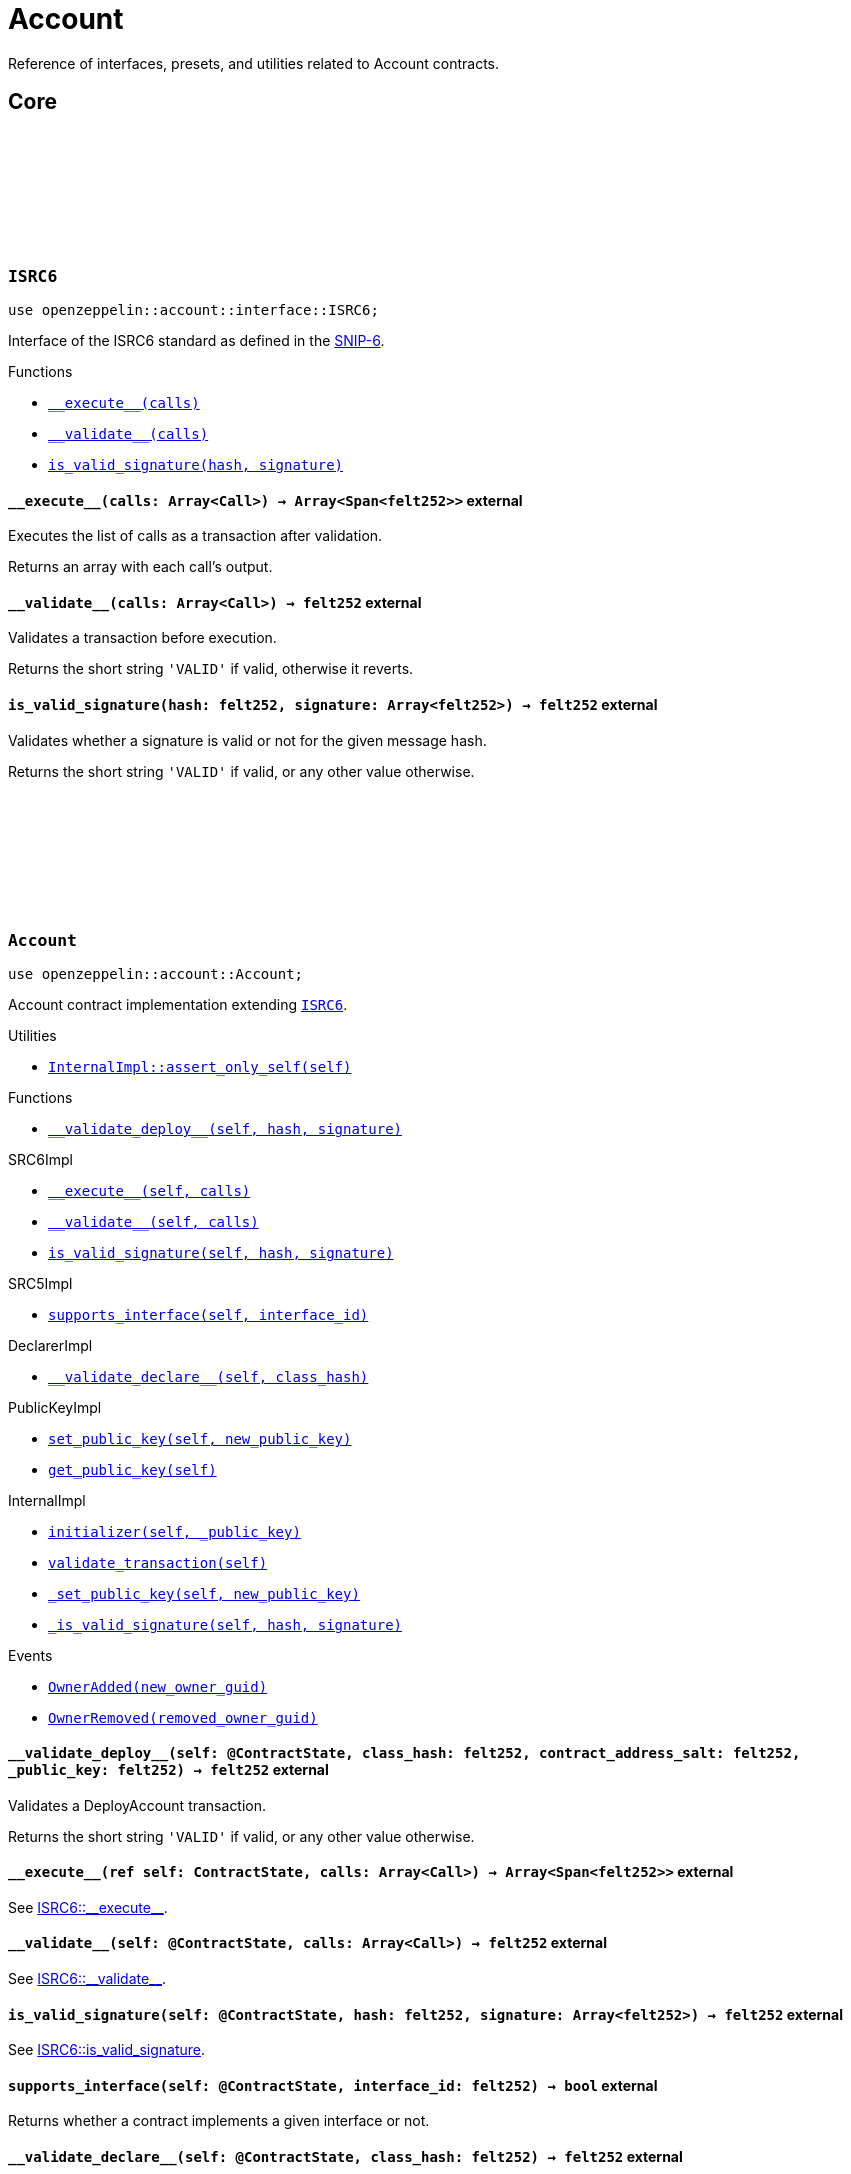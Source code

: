 :github-icon: pass:[<svg class="icon"><use href="#github-icon"/></svg>]
:snip6: https://github.com/ericnordelo/SNIPs/blob/feat/standard-account/SNIPS/snip-6.md[SNIP-6]

= Account

Reference of interfaces, presets, and utilities related to Account contracts.

== Core

[.contract]
[[ISRC6]]
=== `++ISRC6++` link:https://github.com/OpenZeppelin/cairo-contracts/blob/cairo-2/src/account/interface.cairo#L12[{github-icon},role=heading-link]

[.hljs-theme-light.nopadding]
```javascript
use openzeppelin::account::interface::ISRC6;
```

Interface of the ISRC6 standard as defined in the {snip6}.


[.contract-index]
.Functions
--
* xref:#ISRC6-\\__execute__[`++__execute__(calls)++`]
* xref:#ISRC6-\\__validate__[`++__validate__(calls)++`]
* xref:#ISRC6-is_valid_signature[`++is_valid_signature(hash, signature)++`]
--

[.contract-item]
[[ISRC6-__execute__]]
==== `[.contract-item-name]#++__execute__++#++(calls: Array<Call>) → Array<Span<felt252>>++` [.item-kind]#external#

Executes the list of calls as a transaction after validation.

Returns an array with each call's output.

[.contract-item]
[[ISRC6-__validate__]]
==== `[.contract-item-name]#++__validate__++#++(calls: Array<Call>) → felt252++` [.item-kind]#external#

Validates a transaction before execution.

Returns the short string `'VALID'` if valid, otherwise it reverts.

[.contract-item]
[[ISRC6-is_valid_signature]]
==== `[.contract-item-name]#++is_valid_signature++#++(hash: felt252, signature: Array<felt252>) → felt252++` [.item-kind]#external#

Validates whether a signature is valid or not for the given message hash.

Returns the short string `'VALID'` if valid, or any other value otherwise.

[.contract]
[[Account]]
=== `++Account++` link:https://github.com/OpenZeppelin/cairo-contracts/blob/cairo-2/src/account/account.cairo#L27[{github-icon},role=heading-link]

:OwnerAdded: xref:Account-OwnerAdded[OwnerAdded]
:OwnerRemoved: xref:Account-OwnerRemoved[OwnerRemoved]

[.hljs-theme-light.nopadding]
```javascript
use openzeppelin::account::Account;
```
Account contract implementation extending xref:ISRC6[`ISRC6`].

[.contract-index]
.Utilities
--
* xref:#Account-assert_only_self[`++InternalImpl::assert_only_self(self)++`]
--

[.contract-index]
.Functions
--
* xref:#Account-\\__validate_deploy__[`++__validate_deploy__(self, hash, signature)++`]

[.contract-subindex-inherited]
.SRC6Impl

* xref:#Account-\\__execute__[`++__execute__(self, calls)++`]
* xref:#Account-\\__validate__[`++__validate__(self, calls)++`]
* xref:#Account-is_valid_signature[`++is_valid_signature(self, hash, signature)++`]

[.contract-subindex-inherited]
.SRC5Impl

* xref:#Account-supports_interface[`++supports_interface(self, interface_id)++`]

[.contract-subindex-inherited]
.DeclarerImpl

* xref:#Account-\\__validate_declare__[`++__validate_declare__(self, class_hash)++`]

[.contract-subindex-inherited]
.PublicKeyImpl

* xref:#Account-set_public_key[`++set_public_key(self, new_public_key)++`]
* xref:#Account-get_public_key[`++get_public_key(self)++`]

[.contract-subindex-inherited]
.InternalImpl

* xref:#Account-initializer[`++initializer(self, _public_key)++`]
* xref:#Account-validate_transaction[`++validate_transaction(self)++`]
* xref:#Account-_set_public_key[`++_set_public_key(self, new_public_key)++`]
* xref:#Account-_is_valid_signature[`++_is_valid_signature(self, hash, signature)++`]
--

[.contract-index]
.Events
--
* xref:#Account-OwnerAdded[`++OwnerAdded(new_owner_guid)++`]
* xref:#Account-OwnerRemoved[`++OwnerRemoved(removed_owner_guid)++`]
--

[.contract-item]
[[Account-__validate_deploy__]]
==== `[.contract-item-name]#++__validate_deploy__++#++(self: @ContractState, class_hash: felt252, contract_address_salt: felt252, _public_key: felt252) → felt252++` [.item-kind]#external#

Validates a DeployAccount transaction.

Returns the short string `'VALID'` if valid, or any other value otherwise.

[.contract-item]
[[Account-__execute__]]
==== `[.contract-item-name]#++__execute__++#++(ref self: ContractState, calls: Array<Call>) → Array<Span<felt252>>++` [.item-kind]#external#

See xref:ISRC6-\\__execute__[ISRC6::\\__execute__].

[.contract-item]
[[Account-__validate__]]
==== `[.contract-item-name]#++__validate__++#++(self: @ContractState, calls: Array<Call>) → felt252++` [.item-kind]#external#

See xref:ISRC6-\\__validate__[ISRC6::\\__validate__].

[.contract-item]
[[Account-is_valid_signature]]
==== `[.contract-item-name]#++is_valid_signature++#++(self: @ContractState, hash: felt252, signature: Array<felt252>) → felt252++` [.item-kind]#external#

See xref:ISRC6-is_valid_signature[ISRC6::is_valid_signature].

[.contract-item]
[[Account-supports_interface]]
==== `[.contract-item-name]#++supports_interface++#++(self: @ContractState, interface_id: felt252) → bool++` [.item-kind]#external#

Returns whether a contract implements a given interface or not.

[.contract-item]
[[Account-__validate_declare__]]
==== `[.contract-item-name]#++__validate_declare__++#++(self: @ContractState, class_hash: felt252) → felt252++` [.item-kind]#external#

Validates a Declare transaction.

Returns the short string `'VALID'` if valid, or any other value otherwise.

[.contract-item]
[[Account-set_public_key]]
==== `[.contract-item-name]#++set_public_key++#++(ref self: ContractState, new_public_key: felt252)++` [.item-kind]#external#

Sets a new public key for the account. Can be called only by self through the `\\__execute__` mechanism.

Emits both an {OwnerRemoved} and an {OwnerAdded} event.

[.contract-item]
[[Account-get_public_key]]
==== `[.contract-item-name]#++get_public_key++#++(self: @ContractState)++ → felt252` [.item-kind]#external#

Returns the current public key of the account.

[.contract-item]
[[Account-initializer]]
==== `[.contract-item-name]#++initializer++#++(ref self: ContractState, _public_key: felt252)++` [.item-kind]#internal#

Initializes the account with the given public key, and registers the ISRC6 interface ID.

Emits an {OwnerAdded} event.

[.contract-item]
[[Account-validate_transaction]]
==== `[.contract-item-name]#++validate_transaction++#++(self: @ContractState)++ → felt252` [.item-kind]#internal#

Validates a transaction signature from the global context.

Returns the short string `'VALID'` if valid, otherwise it reverts.

[.contract-item]
[[Account-_set_public_key]]
==== `[.contract-item-name]#++_set_public_key++#++(ref self: ContractState, new_public_key: felt252)++` [.item-kind]#internal#

Set the public key without asserting the context.

Emits an {OwnerAdded} event.

CAUTION: The usage of this method outside the `set_public_key` function is discouraged.

[.contract-item]
[[Account-_is_valid_signature]]
==== `[.contract-item-name]#++_is_valid_signature++#++(self: @ContractState, hash: felt252, signature: Span<felt252>)++ → bool` [.item-kind]#internal#

Validates the provided `signature` for the `hash`, using the account current public key.

[.contract-item]
[[Account-OwnerAdded]]
==== `[.contract-item-name]#++OwnerAdded++#++(new_owner_guid: felt252)++` [.item-kind]#event#

Emitted when the account `public_key` is updated.

[.contract-item]
[[Account-OwnerRemoved]]
==== `[.contract-item-name]#++OwnerRemoved++#++(removed_owner_guid: felt252)++` [.item-kind]#event#

Emitted when the account `public_key` is updated except for initialization.
